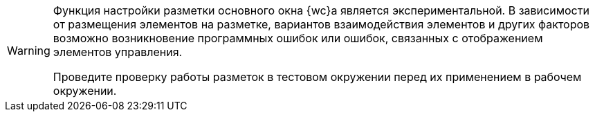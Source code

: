 [WARNING]
====
Функция настройки разметки основного окна {wc}а является экспериментальной. В зависимости от размещения элементов на разметке, вариантов взаимодействия элементов и других факторов возможно возникновение программных ошибок или ошибок, связанных с отображением элементов управления.

Проведите проверку работы разметок в тестовом окружении перед их применением в рабочем окружении.
====
